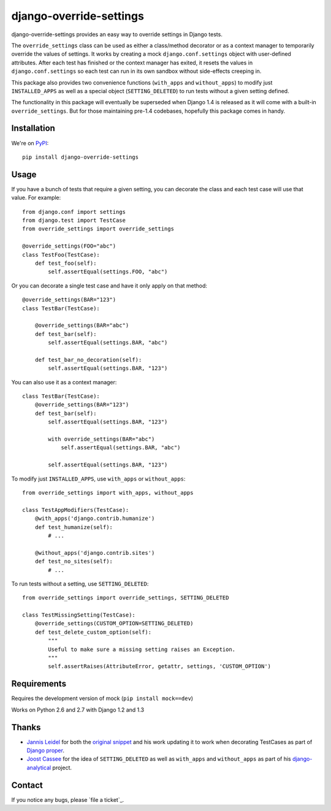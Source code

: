 ========================
django-override-settings
========================

django-override-settings provides an easy way to override settings in
Django tests.

The ``override_settings`` class can be used as either a class/method
decorator or as a context manager to temporarily override the values
of settings. It works by creating a mock ``django.conf.settings``
object with user-defined attributes. After each test has finished or
the context manager has exited, it resets the values in
``django.conf.settings`` so each test can run in its own sandbox
without side-effects creeping in.

This package also provides two convenience functions (``with_apps``
and ``without_apps``) to modify just ``INSTALLED_APPS`` as well as a
special object (``SETTING_DELETED``) to run tests without a given
setting defined.

The functionality in this package will eventually be superseded when
Django 1.4 is released as it will come with a built-in
``override_settings``.  But for those maintaining pre-1.4 codebases,
hopefully this package comes in handy.

Installation
------------

We're on PyPI_::

    pip install django-override-settings

.. _PyPI: http://pypi.python.org/pypi/django-override-settings

Usage
-----

If you have a bunch of tests that require a given setting, you can
decorate the class and each test case will use that value.  For
example::

    from django.conf import settings
    from django.test import TestCase
    from override_settings import override_settings

    @override_settings(FOO="abc")
    class TestFoo(TestCase):
        def test_foo(self):
            self.assertEqual(settings.FOO, "abc")

Or you can decorate a single test case and have it only apply on that
method::

    @override_settings(BAR="123")
    class TestBar(TestCase):

        @override_settings(BAR="abc")
        def test_bar(self):
            self.assertEqual(settings.BAR, "abc")

        def test_bar_no_decoration(self):
            self.assertEqual(settings.BAR, "123")

You can also use it as a context manager::

    class TestBar(TestCase):
        @override_settings(BAR="123")
        def test_bar(self):
            self.assertEqual(settings.BAR, "123")

            with override_settings(BAR="abc")
                self.assertEqual(settings.BAR, "abc")

            self.assertEqual(settings.BAR, "123")

To modify just ``INSTALLED_APPS``, use ``with_apps`` or
``without_apps``::

    from override_settings import with_apps, without_apps

    class TestAppModifiers(TestCase):
        @with_apps('django.contrib.humanize')
        def test_humanize(self):
            # ...

        @without_apps('django.contrib.sites')
        def test_no_sites(self):
            # ...

To run tests without a setting, use ``SETTING_DELETED``::

    from override_settings import override_settings, SETTING_DELETED

    class TestMissingSetting(TestCase):
        @override_settings(CUSTOM_OPTION=SETTING_DELETED)
        def test_delete_custom_option(self):
            """
            Useful to make sure a missing setting raises an Exception.
            """
            self.assertRaises(AttributeError, getattr, settings, 'CUSTOM_OPTION')

Requirements
------------

Requires the development version of mock (``pip install mock==dev``)

Works on Python 2.6 and 2.7 with Django 1.2 and 1.3

Thanks
------

- `Jannis Leidel`_ for both the `original snippet`_ and his work updating it
  to work when decorating TestCases as part of `Django proper`_.

- `Joost Cassee`_ for the idea of ``SETTING_DELETED`` as well as
  ``with_apps`` and ``without_apps`` as part of his django-analytical_
  project.

.. _Jannis Leidel: https://github.com/jezdez
.. _original snippet: http://djangosnippets.org/snippets/2437/
.. _Django proper: https://code.djangoproject.com/browser/django/trunk/django/test/utils.py
.. _Joost Cassee: https://github.com/jcassee
.. _django-analytical: https://github.com/jcassee/django-analytical

Contact
-------

If you notice any bugs, please `file a ticket`_.

.. _open a ticket: https://github.com/edavis/django-override-settings/issues
